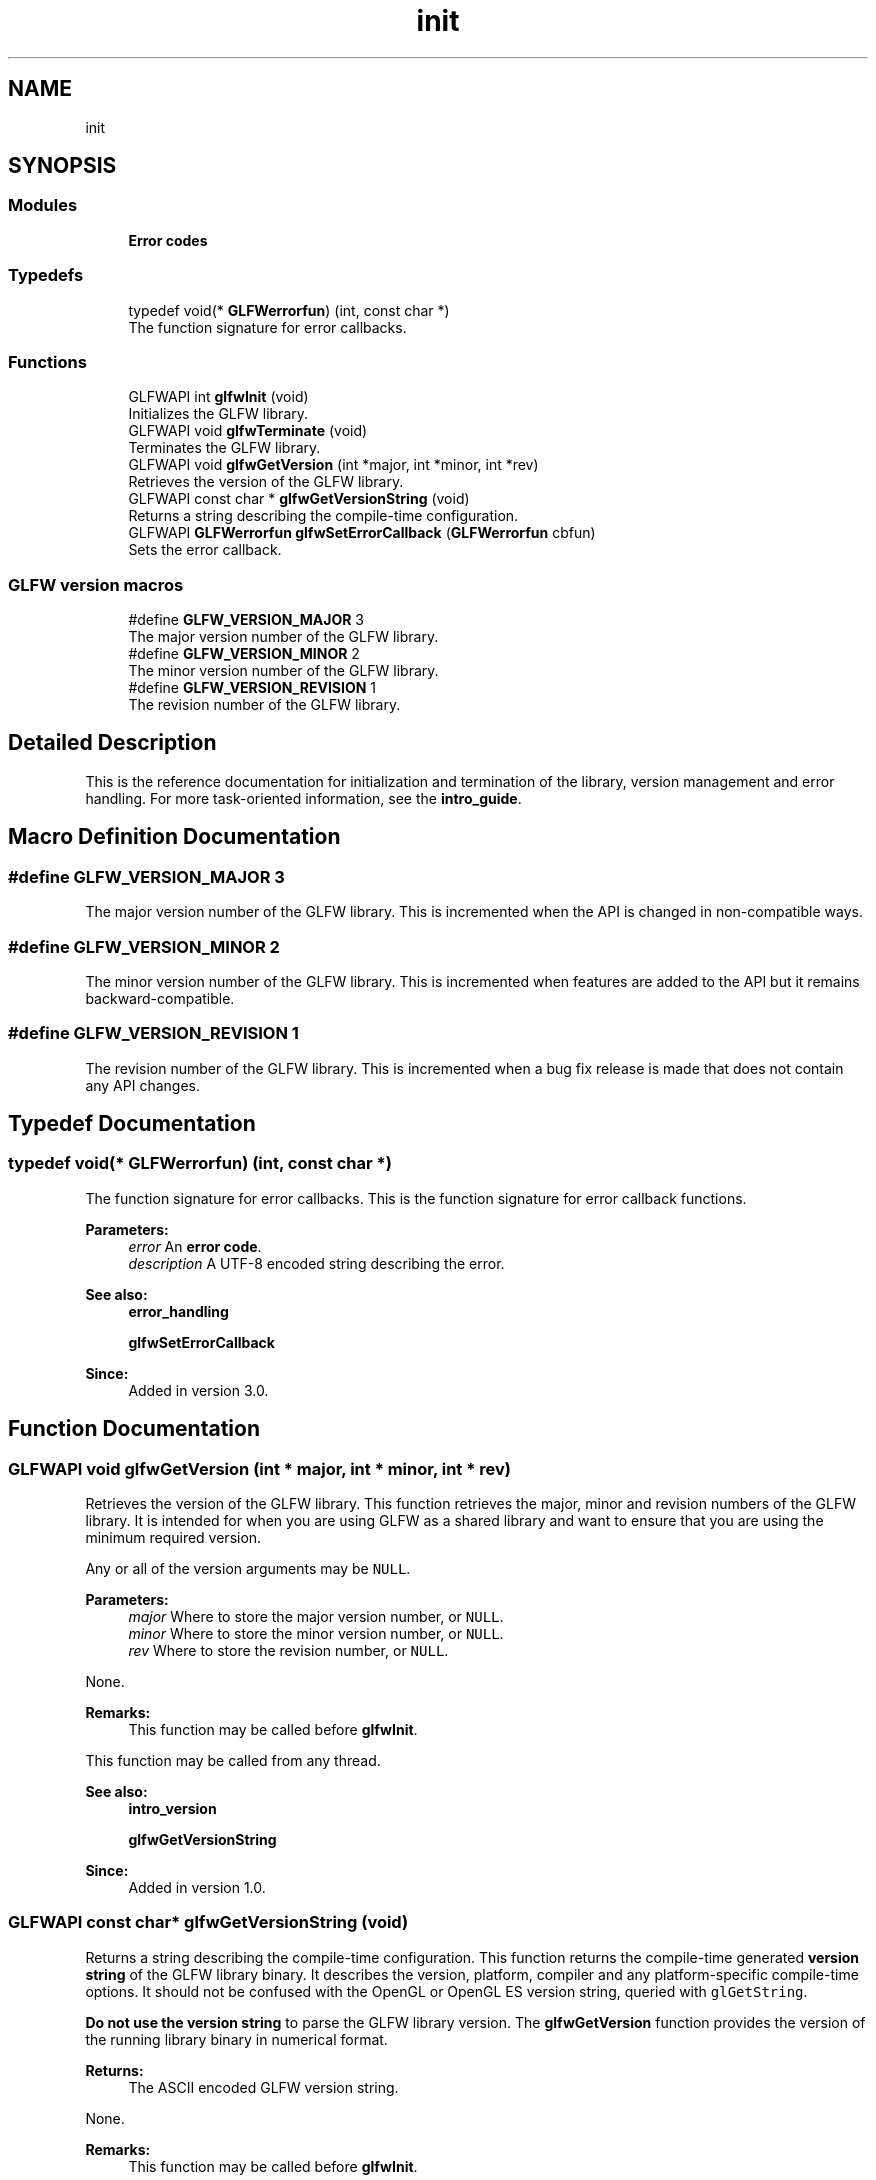 .TH "init" 3 "Tue Jul 10 2018" "Killer Engine" \" -*- nroff -*-
.ad l
.nh
.SH NAME
init
.SH SYNOPSIS
.br
.PP
.SS "Modules"

.in +1c
.ti -1c
.RI "\fBError codes\fP"
.br
.in -1c
.SS "Typedefs"

.in +1c
.ti -1c
.RI "typedef void(* \fBGLFWerrorfun\fP) (int, const char *)"
.br
.RI "The function signature for error callbacks\&. "
.in -1c
.SS "Functions"

.in +1c
.ti -1c
.RI "GLFWAPI int \fBglfwInit\fP (void)"
.br
.RI "Initializes the GLFW library\&. "
.ti -1c
.RI "GLFWAPI void \fBglfwTerminate\fP (void)"
.br
.RI "Terminates the GLFW library\&. "
.ti -1c
.RI "GLFWAPI void \fBglfwGetVersion\fP (int *major, int *minor, int *rev)"
.br
.RI "Retrieves the version of the GLFW library\&. "
.ti -1c
.RI "GLFWAPI const char * \fBglfwGetVersionString\fP (void)"
.br
.RI "Returns a string describing the compile-time configuration\&. "
.ti -1c
.RI "GLFWAPI \fBGLFWerrorfun\fP \fBglfwSetErrorCallback\fP (\fBGLFWerrorfun\fP cbfun)"
.br
.RI "Sets the error callback\&. "
.in -1c
.SS "GLFW version macros"

.in +1c
.ti -1c
.RI "#define \fBGLFW_VERSION_MAJOR\fP   3"
.br
.RI "The major version number of the GLFW library\&. "
.ti -1c
.RI "#define \fBGLFW_VERSION_MINOR\fP   2"
.br
.RI "The minor version number of the GLFW library\&. "
.ti -1c
.RI "#define \fBGLFW_VERSION_REVISION\fP   1"
.br
.RI "The revision number of the GLFW library\&. "
.in -1c
.SH "Detailed Description"
.PP 
This is the reference documentation for initialization and termination of the library, version management and error handling\&. For more task-oriented information, see the \fBintro_guide\fP\&. 
.SH "Macro Definition Documentation"
.PP 
.SS "#define GLFW_VERSION_MAJOR   3"

.PP
The major version number of the GLFW library\&. This is incremented when the API is changed in non-compatible ways\&. 
.SS "#define GLFW_VERSION_MINOR   2"

.PP
The minor version number of the GLFW library\&. This is incremented when features are added to the API but it remains backward-compatible\&. 
.SS "#define GLFW_VERSION_REVISION   1"

.PP
The revision number of the GLFW library\&. This is incremented when a bug fix release is made that does not contain any API changes\&. 
.SH "Typedef Documentation"
.PP 
.SS "typedef void(*  GLFWerrorfun) (int, const char *)"

.PP
The function signature for error callbacks\&. This is the function signature for error callback functions\&.
.PP
\fBParameters:\fP
.RS 4
\fIerror\fP An \fBerror code\fP\&. 
.br
\fIdescription\fP A UTF-8 encoded string describing the error\&.
.RE
.PP
\fBSee also:\fP
.RS 4
\fBerror_handling\fP 
.PP
\fBglfwSetErrorCallback\fP
.RE
.PP
\fBSince:\fP
.RS 4
Added in version 3\&.0\&. 
.RE
.PP

.SH "Function Documentation"
.PP 
.SS "GLFWAPI void glfwGetVersion (int * major, int * minor, int * rev)"

.PP
Retrieves the version of the GLFW library\&. This function retrieves the major, minor and revision numbers of the GLFW library\&. It is intended for when you are using GLFW as a shared library and want to ensure that you are using the minimum required version\&.
.PP
Any or all of the version arguments may be \fCNULL\fP\&.
.PP
\fBParameters:\fP
.RS 4
\fImajor\fP Where to store the major version number, or \fCNULL\fP\&. 
.br
\fIminor\fP Where to store the minor version number, or \fCNULL\fP\&. 
.br
\fIrev\fP Where to store the revision number, or \fCNULL\fP\&.
.RE
.PP
None\&.
.PP
\fBRemarks:\fP
.RS 4
This function may be called before \fBglfwInit\fP\&.
.RE
.PP
This function may be called from any thread\&.
.PP
\fBSee also:\fP
.RS 4
\fBintro_version\fP 
.PP
\fBglfwGetVersionString\fP
.RE
.PP
\fBSince:\fP
.RS 4
Added in version 1\&.0\&. 
.RE
.PP

.SS "GLFWAPI const char* glfwGetVersionString (void)"

.PP
Returns a string describing the compile-time configuration\&. This function returns the compile-time generated \fBversion string\fP of the GLFW library binary\&. It describes the version, platform, compiler and any platform-specific compile-time options\&. It should not be confused with the OpenGL or OpenGL ES version string, queried with \fCglGetString\fP\&.
.PP
\fBDo not use the version string\fP to parse the GLFW library version\&. The \fBglfwGetVersion\fP function provides the version of the running library binary in numerical format\&.
.PP
\fBReturns:\fP
.RS 4
The ASCII encoded GLFW version string\&.
.RE
.PP
None\&.
.PP
\fBRemarks:\fP
.RS 4
This function may be called before \fBglfwInit\fP\&.
.RE
.PP
The returned string is static and compile-time generated\&.
.PP
This function may be called from any thread\&.
.PP
\fBSee also:\fP
.RS 4
\fBintro_version\fP 
.PP
\fBglfwGetVersion\fP
.RE
.PP
\fBSince:\fP
.RS 4
Added in version 3\&.0\&. 
.RE
.PP

.SS "GLFWAPI int glfwInit (void)"

.PP
Initializes the GLFW library\&. This function initializes the GLFW library\&. Before most GLFW functions can be used, GLFW must be initialized, and before an application terminates GLFW should be terminated in order to free any resources allocated during or after initialization\&.
.PP
If this function fails, it calls \fBglfwTerminate\fP before returning\&. If it succeeds, you should call \fBglfwTerminate\fP before the application exits\&.
.PP
Additional calls to this function after successful initialization but before termination will return \fCGLFW_TRUE\fP immediately\&.
.PP
\fBReturns:\fP
.RS 4
\fCGLFW_TRUE\fP if successful, or \fCGLFW_FALSE\fP if an \fBerror\fP occurred\&.
.RE
.PP
Possible errors include \fBGLFW_PLATFORM_ERROR\fP\&.
.PP
\fBRemarks:\fP
.RS 4
This function will change the current directory of the application to the \fCContents/Resources\fP subdirectory of the application's bundle, if present\&. This can be disabled with a \fBcompile-time option\fP\&.
.RE
.PP
This function must only be called from the main thread\&.
.PP
\fBSee also:\fP
.RS 4
\fBintro_init\fP 
.PP
\fBglfwTerminate\fP
.RE
.PP
\fBSince:\fP
.RS 4
Added in version 1\&.0\&. 
.RE
.PP

.SS "GLFWAPI \fBGLFWerrorfun\fP glfwSetErrorCallback (\fBGLFWerrorfun\fP cbfun)"

.PP
Sets the error callback\&. This function sets the error callback, which is called with an error code and a human-readable description each time a GLFW error occurs\&.
.PP
The error callback is called on the thread where the error occurred\&. If you are using GLFW from multiple threads, your error callback needs to be written accordingly\&.
.PP
Because the description string may have been generated specifically for that error, it is not guaranteed to be valid after the callback has returned\&. If you wish to use it after the callback returns, you need to make a copy\&.
.PP
Once set, the error callback remains set even after the library has been terminated\&.
.PP
\fBParameters:\fP
.RS 4
\fIcbfun\fP The new callback, or \fCNULL\fP to remove the currently set callback\&. 
.RE
.PP
\fBReturns:\fP
.RS 4
The previously set callback, or \fCNULL\fP if no callback was set\&.
.RE
.PP
None\&.
.PP
\fBRemarks:\fP
.RS 4
This function may be called before \fBglfwInit\fP\&.
.RE
.PP
This function must only be called from the main thread\&.
.PP
\fBSee also:\fP
.RS 4
\fBerror_handling\fP
.RE
.PP
\fBSince:\fP
.RS 4
Added in version 3\&.0\&. 
.RE
.PP

.SS "GLFWAPI void glfwTerminate (void)"

.PP
Terminates the GLFW library\&. This function destroys all remaining windows and cursors, restores any modified gamma ramps and frees any other allocated resources\&. Once this function is called, you must again call \fBglfwInit\fP successfully before you will be able to use most GLFW functions\&.
.PP
If GLFW has been successfully initialized, this function should be called before the application exits\&. If initialization fails, there is no need to call this function, as it is called by \fBglfwInit\fP before it returns failure\&.
.PP
Possible errors include \fBGLFW_PLATFORM_ERROR\fP\&.
.PP
\fBRemarks:\fP
.RS 4
This function may be called before \fBglfwInit\fP\&.
.RE
.PP
\fBWarning:\fP
.RS 4
The contexts of any remaining windows must not be current on any other thread when this function is called\&.
.RE
.PP
This function must not be called from a callback\&.
.PP
This function must only be called from the main thread\&.
.PP
\fBSee also:\fP
.RS 4
\fBintro_init\fP 
.PP
\fBglfwInit\fP
.RE
.PP
\fBSince:\fP
.RS 4
Added in version 1\&.0\&. 
.RE
.PP

.SH "Author"
.PP 
Generated automatically by Doxygen for Killer Engine from the source code\&.
